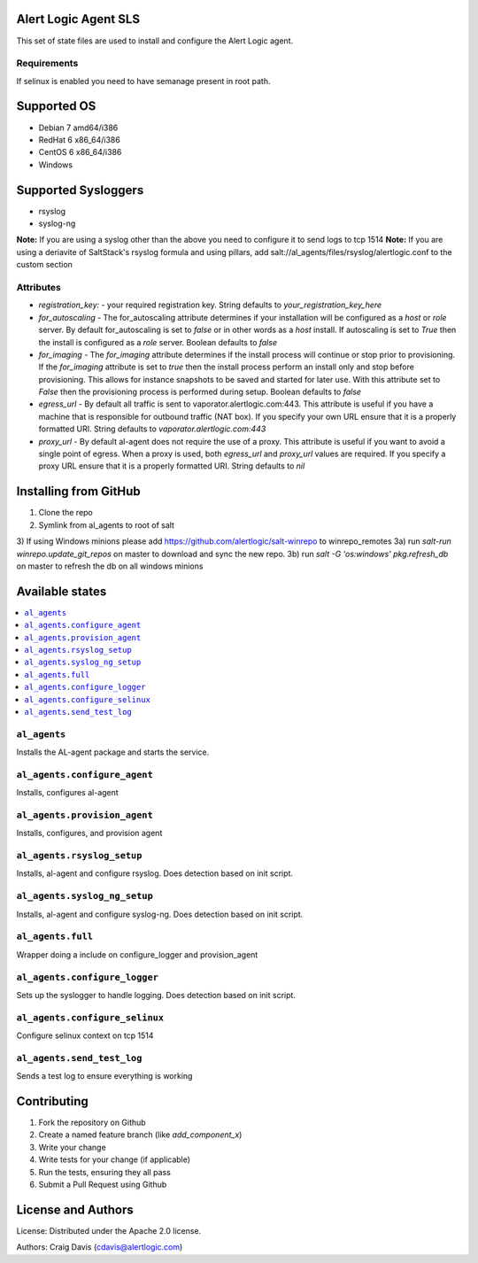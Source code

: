 Alert Logic Agent SLS
=================
This set of state files are used to install and configure the Alert Logic agent.

Requirements
------------
If selinux is enabled you need to have semanage present in root path.

Supported OS
============

* Debian 7 amd64/i386
* RedHat 6 x86_64/i386
* CentOS 6 x86_64/i386
* Windows

Supported Sysloggers
====================

* rsyslog
* syslog-ng

**Note:** If you are using a syslog other than the above you need to configure it to send logs to tcp 1514
**Note:** If you are using a deriavite of SaltStack's rsyslog formula and using pillars, add salt://al_agents/files/rsyslog/alertlogic.conf to the custom section


Attributes
----------

* `registration_key:` - your required registration key. String defaults to `your_registration_key_here`
* `for_autoscaling` - The for_autoscaling attribute determines if your installation will be configured as a `host` or `role` server.  By default for_autoscaling is set to `false` or in other words as a `host` install.  If autoscaling is set to `True` then the install is configured as a `role` server. Boolean defaults to `false`
* `for_imaging` - The `for_imaging` attribute determines if the install process will continue or stop prior to provisioning.  If the `for_imaging` attribute is set to `true` then the install process perform an install only and stop before provisioning.  This allows for instance snapshots to be saved and started for later use.  With this attribute set to `False` then the provisioning process is performed during setup.  Boolean defaults to `false`
* `egress_url` - By default all traffic is sent to vaporator.alertlogic.com:443.  This attribute is useful if you have a machine that is responsible for outbound traffic (NAT box).  If you specify your own URL ensure that it is a properly formatted URI.  String defaults to `vaporator.alertlogic.com:443`
* `proxy_url` - By default al-agent does not require the use of a proxy.  This attribute is useful if you want to avoid a single point of egress.  When a proxy is used, both `egress_url` and `proxy_url` values are required.  If you specify a proxy URL ensure that it is a properly formatted URI.  String defaults to `nil`

Installing from GitHub
================
1) Clone the repo
2) Symlink from al_agents to root of salt
3) If using Windows minions please add https://github.com/alertlogic/salt-winrepo to winrepo_remotes
3a) run `salt-run winrepo.update_git_repos` on master to download and sync the new repo.
3b) run `salt -G 'os:windows' pkg.refresh_db` on master to refresh the db on all windows minions

Available states
================

.. contents::
    :local:

``al_agents``
----------

Installs the AL-agent package and starts the service.

``al_agents.configure_agent``
----------

Installs, configures al-agent

``al_agents.provision_agent``
----------

Installs, configures, and provision agent

``al_agents.rsyslog_setup``
----------

Installs, al-agent and configure rsyslog. Does detection based on init script.

``al_agents.syslog_ng_setup``
----------

Installs, al-agent and configure syslog-ng. Does detection based on init script.

``al_agents.full``
----------

Wrapper doing a include on configure_logger and provision_agent


``al_agents.configure_logger``
----------

Sets up the syslogger to handle logging. Does detection based on init script.

``al_agents.configure_selinux``
----------

Configure selinux context on tcp 1514

``al_agents.send_test_log``
-----------

Sends a test log to ensure everything is working


Contributing
============

1. Fork the repository on Github
2. Create a named feature branch (like `add_component_x`)
3. Write your change
4. Write tests for your change (if applicable)
5. Run the tests, ensuring they all pass
6. Submit a Pull Request using Github

License and Authors
===================
License:
Distributed under the Apache 2.0 license.

Authors: 
Craig Davis (cdavis@alertlogic.com)
